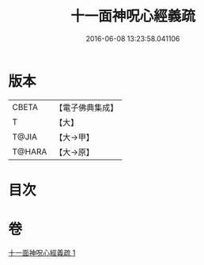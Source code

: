 #+TITLE: 十一面神呪心經義疏 
#+DATE: 2016-06-08 13:23:58.041106

* 版本
 |     CBETA|【電子佛典集成】|
 |         T|【大】     |
 |     T@JIA|【大→甲】   |
 |    T@HARA|【大→原】   |

* 目次

* 卷
[[file:KR6j0731_001.txt][十一面神呪心經義疏 1]]

